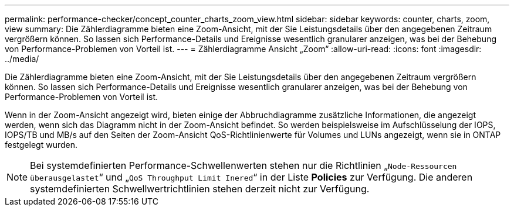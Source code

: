 ---
permalink: performance-checker/concept_counter_charts_zoom_view.html 
sidebar: sidebar 
keywords: counter, charts, zoom, view 
summary: Die Zählerdiagramme bieten eine Zoom-Ansicht, mit der Sie Leistungsdetails über den angegebenen Zeitraum vergrößern können. So lassen sich Performance-Details und Ereignisse wesentlich granularer anzeigen, was bei der Behebung von Performance-Problemen von Vorteil ist. 
---
= Zählerdiagramme Ansicht „Zoom“
:allow-uri-read: 
:icons: font
:imagesdir: ../media/


[role="lead"]
Die Zählerdiagramme bieten eine Zoom-Ansicht, mit der Sie Leistungsdetails über den angegebenen Zeitraum vergrößern können. So lassen sich Performance-Details und Ereignisse wesentlich granularer anzeigen, was bei der Behebung von Performance-Problemen von Vorteil ist.

Wenn in der Zoom-Ansicht angezeigt wird, bieten einige der Abbruchdiagramme zusätzliche Informationen, die angezeigt werden, wenn sich das Diagramm nicht in der Zoom-Ansicht befindet. So werden beispielsweise im Aufschlüsselung der IOPS, IOPS/TB und MB/s auf den Seiten der Zoom-Ansicht QoS-Richtlinienwerte für Volumes und LUNs angezeigt, wenn sie in ONTAP festgelegt wurden.

[NOTE]
====
Bei systemdefinierten Performance-Schwellenwerten stehen nur die Richtlinien „`Node-Ressourcen überausgelastet`“ und „`QoS Throughput Limit Inered`“ in der Liste *Policies* zur Verfügung. Die anderen systemdefinierten Schwellwertrichtlinien stehen derzeit nicht zur Verfügung.

====